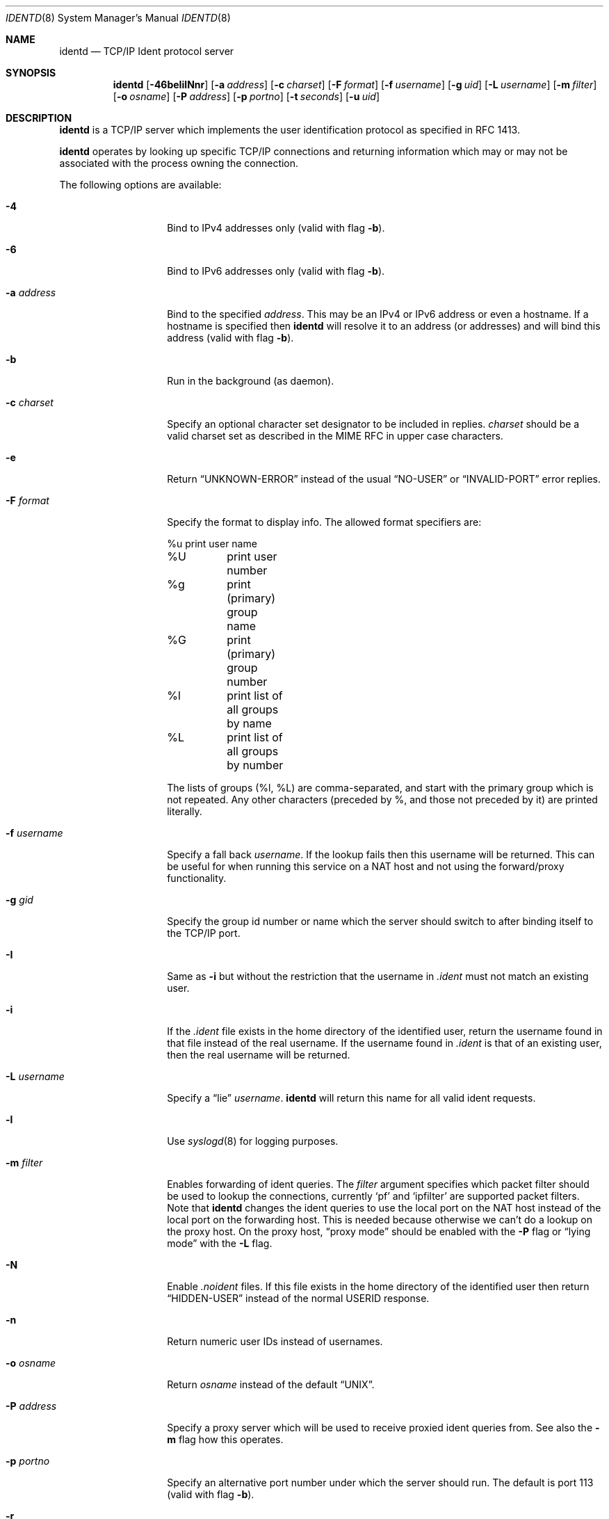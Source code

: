 .\" $NetBSD$
.\"
.\" This software is in the public domain.
.\" Written by Peter Postma <peter@NetBSD.org>
.\"
.Dd April 4, 2005
.Dt IDENTD 8
.Os
.Sh NAME
.Nm identd
.Nd TCP/IP Ident protocol server
.Sh SYNOPSIS
.Nm
.Op Fl 46beIilNnr
.Op Fl a Ar address
.Op Fl c Ar charset
.Op Fl F Ar format
.Op Fl f Ar username
.Op Fl g Ar uid
.Op Fl L Ar username
.Op Fl m Ar filter
.Op Fl o Ar osname
.Op Fl P Ar address
.Op Fl p Ar portno
.Op Fl t Ar seconds
.Op Fl u Ar uid
.Sh DESCRIPTION
.Nm
is a TCP/IP server which implements the user identification protocol
as specified in RFC 1413.
.Pp
.Nm
operates by looking up specific TCP/IP connections and returning
information which may or may not be associated with the process owning
the connection.
.Pp
The following options are available:
.Bl -tag -width XXusernameXX
.It Fl 4
Bind to IPv4 addresses only
(valid with flag
.Fl b ) .
.It Fl 6
Bind to IPv6 addresses only
(valid with flag
.Fl b ) .
.It Fl a Ar address
Bind to the specified
.Ar address .
This may be an IPv4 or IPv6 address or even a hostname.
If a hostname is specified then
.Nm
will resolve it to an address (or addresses) and will bind this address
(valid with flag
.Fl b ) .
.It Fl b
Run in the background (as daemon).
.It Fl c Ar charset
Specify an optional character set designator to be included in replies.
.Ar charset
should be a valid charset set as described in the
.Tn MIME RFC
in upper case characters.
.It Fl e
Return
.Dq UNKNOWN-ERROR
instead of the usual
.Dq NO-USER
or
.Dq INVALID-PORT
error replies.
.It Fl F Ar format
Specify the format to display info.
The allowed format specifiers are:
.Bd -literal
%u	print user name
%U	print user number
%g	print (primary) group name
%G	print (primary) group number
%l	print list of all groups by name
%L	print list of all groups by number
.Ed
.Pp
The lists of groups (%l, %L) are comma-separated, and start with the primary
group which is not repeated.
Any other characters (preceded by %, and those not preceded by it)
are printed literally.
.It Fl f Ar username
Specify a fall back
.Ar username .
If the lookup fails then this username will be returned.
This can be useful for when running this service on a NAT host and
not using the forward/proxy functionality.
.It Fl g Ar gid
Specify the group id number or name which the server should switch to after
binding itself to the TCP/IP port.
.It Fl I
Same as
.Fl i
but without the restriction that the username in
.Pa .ident
must not match an existing user.
.It Fl i
If the
.Pa .ident
file exists in the home directory of the identified user, return the username
found in that file instead of the real username.
If the username found in
.Pa .ident
is that of an existing user, then the real username will be returned.
.It Fl L Ar username
Specify a
.Dq lie
.Ar username .
.Nm
will return this name for all valid ident requests.
.It Fl l
Use
.Xr syslogd 8
for logging purposes.
.It Fl m Ar filter
Enables forwarding of ident queries.
The
.Ar filter
argument specifies which packet filter should be used to lookup the
connections, currently
.Sq pf
and
.Sq ipfilter
are supported packet filters.
Note that
.Nm
changes the ident queries to use the local port on the NAT host instead of
the local port on the forwarding host.
This is needed because otherwise we can't do a lookup on the proxy host.
On the proxy host,
.Dq proxy mode
should be enabled with the
.Fl P
flag or
.Dq lying mode
with the
.Fl L
flag.
.It Fl N
Enable
.Pa .noident
files.
If this file exists in the home directory of the identified user then return
.Dq HIDDEN-USER
instead of the normal USERID response.
.It Fl n
Return numeric user IDs instead of usernames.
.It Fl o Ar osname
Return
.Ar osname
instead of the default
.Dq UNIX .
.It Fl P Ar address
Specify a proxy server which will be used to receive proxied ident
queries from.
See also the
.Fl m
flag how this operates.
.It Fl p Ar portno
Specify an alternative port number under which the server should run.
The default is port 113
(valid with flag
.Fl b ) .
.It Fl r
Return a random name of alphanumeric characters.
If the
.Fl n
flag is also enabled then a random number will be returned.
.It Fl t Ar seconds
Specify a timeout for the service.
The default timeout is 30 seconds.
.It Fl u Ar uid
Specify the user id number or name to which the server should switch after
binding itself to the TCP/IP port.
.El
.Sh FILES
.Pa /etc/inetd.conf
.Sh EXAMPLES
.Nm
operates from
.Xr inetd 8
or as standalone daemon.
Put the following lines into
.Xr inetd.conf 5
to enable
.Nm
as an IPv4 and IPv6 service via inetd:
.Pp
ident stream tcp nowait nobody /usr/libexec/identd identd -l
.Pp
ident stream tcp6 nowait nobody /usr/libexec/identd identd -l
.Pp
To run
.Nm
as standalone daemon, use the
.Fl b
flag.
.Sh SEE ALSO
.Xr inetd.conf 5 ,
.Xr inetd 8
.Sh AUTHORS
This implementation of
.Nm
is written by
.An Peter Postma
.Aq peter@NetBSD.org .
.Sh CAVEATS
Since
.Nm
should typically not be run as a privileged user or group,
.Pa .ident
files for use when running with the
.Fl I
or
.Fl i
flags will need to be world accessible.
The same applies for
.Pa .noident
files when running with the
.Fl N
flag.
.Pp
When forwarding is enabled with the
.Fl m
flag then
.Nm
will need access to either
.Pa /etc/pf
(pf) or
.Pa /etc/ipnat
(ipfilter).
Since it's not a good idea to run
.Nm
under root, you'll need to adjust group owner/permissions to the device(s)
and run
.Nm
under that group.
